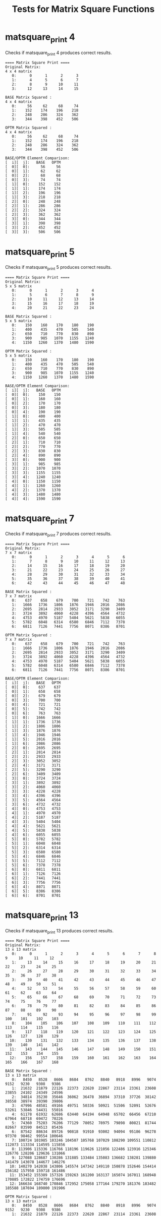 #+TITLE: Tests for Matrix Square Functions
#+TESTY: ECHOING="both"
#+TESTY: PROMPT="@>"
#+TESTY: USE_VALGRIND='1'
#+TESTY: PREFIX="matsquare"

* matsquare_print 4
Checks if matsquare_print 4 produces correct results.

#+TESTY: program="./matsquare_print 4"
#+BEGIN_SRC text
==== Matrix Square Print ====
Original Matrix:
4 x 4 matrix
   0:      0      1      2      3 
   1:      4      5      6      7 
   2:      8      9     10     11 
   3:     12     13     14     15 

BASE Matrix Squared :
4 x 4 matrix
   0:     56     62     68     74 
   1:    152    174    196    218 
   2:    248    286    324    362 
   3:    344    398    452    506 

OPTM Matrix Squared :
4 x 4 matrix
   0:     56     62     68     74 
   1:    152    174    196    218 
   2:    248    286    324    362 
   3:    344    398    452    506 

BASE/OPTM Element Comparison:
[  i][  j]:   BASE   OPTM
[  0][  0]:     56     56 
[  0][  1]:     62     62 
[  0][  2]:     68     68 
[  0][  3]:     74     74 
[  1][  0]:    152    152 
[  1][  1]:    174    174 
[  1][  2]:    196    196 
[  1][  3]:    218    218 
[  2][  0]:    248    248 
[  2][  1]:    286    286 
[  2][  2]:    324    324 
[  2][  3]:    362    362 
[  3][  0]:    344    344 
[  3][  1]:    398    398 
[  3][  2]:    452    452 
[  3][  3]:    506    506 
#+END_SRC

* matsquare_print 5
Checks if matsquare_print 5 produces correct results.

#+TESTY: program="./matsquare_print 5"
#+BEGIN_SRC text
==== Matrix Square Print ====
Original Matrix:
5 x 5 matrix
   0:      0      1      2      3      4 
   1:      5      6      7      8      9 
   2:     10     11     12     13     14 
   3:     15     16     17     18     19 
   4:     20     21     22     23     24 

BASE Matrix Squared :
5 x 5 matrix
   0:    150    160    170    180    190 
   1:    400    435    470    505    540 
   2:    650    710    770    830    890 
   3:    900    985   1070   1155   1240 
   4:   1150   1260   1370   1480   1590 

OPTM Matrix Squared :
5 x 5 matrix
   0:    150    160    170    180    190 
   1:    400    435    470    505    540 
   2:    650    710    770    830    890 
   3:    900    985   1070   1155   1240 
   4:   1150   1260   1370   1480   1590 

BASE/OPTM Element Comparison:
[  i][  j]:   BASE   OPTM
[  0][  0]:    150    150 
[  0][  1]:    160    160 
[  0][  2]:    170    170 
[  0][  3]:    180    180 
[  0][  4]:    190    190 
[  1][  0]:    400    400 
[  1][  1]:    435    435 
[  1][  2]:    470    470 
[  1][  3]:    505    505 
[  1][  4]:    540    540 
[  2][  0]:    650    650 
[  2][  1]:    710    710 
[  2][  2]:    770    770 
[  2][  3]:    830    830 
[  2][  4]:    890    890 
[  3][  0]:    900    900 
[  3][  1]:    985    985 
[  3][  2]:   1070   1070 
[  3][  3]:   1155   1155 
[  3][  4]:   1240   1240 
[  4][  0]:   1150   1150 
[  4][  1]:   1260   1260 
[  4][  2]:   1370   1370 
[  4][  3]:   1480   1480 
[  4][  4]:   1590   1590 
#+END_SRC

* matsquare_print 7
Checks if matsquare_print 7 produces correct results.

#+TESTY: program="./matsquare_print 7"
#+BEGIN_SRC text
==== Matrix Square Print ====
Original Matrix:
7 x 7 matrix
   0:      0      1      2      3      4      5      6 
   1:      7      8      9     10     11     12     13 
   2:     14     15     16     17     18     19     20 
   3:     21     22     23     24     25     26     27 
   4:     28     29     30     31     32     33     34 
   5:     35     36     37     38     39     40     41 
   6:     42     43     44     45     46     47     48 

BASE Matrix Squared :
7 x 7 matrix
   0:    637    658    679    700    721    742    763 
   1:   1666   1736   1806   1876   1946   2016   2086 
   2:   2695   2814   2933   3052   3171   3290   3409 
   3:   3724   3892   4060   4228   4396   4564   4732 
   4:   4753   4970   5187   5404   5621   5838   6055 
   5:   5782   6048   6314   6580   6846   7112   7378 
   6:   6811   7126   7441   7756   8071   8386   8701 

OPTM Matrix Squared :
7 x 7 matrix
   0:    637    658    679    700    721    742    763 
   1:   1666   1736   1806   1876   1946   2016   2086 
   2:   2695   2814   2933   3052   3171   3290   3409 
   3:   3724   3892   4060   4228   4396   4564   4732 
   4:   4753   4970   5187   5404   5621   5838   6055 
   5:   5782   6048   6314   6580   6846   7112   7378 
   6:   6811   7126   7441   7756   8071   8386   8701 

BASE/OPTM Element Comparison:
[  i][  j]:   BASE   OPTM
[  0][  0]:    637    637 
[  0][  1]:    658    658 
[  0][  2]:    679    679 
[  0][  3]:    700    700 
[  0][  4]:    721    721 
[  0][  5]:    742    742 
[  0][  6]:    763    763 
[  1][  0]:   1666   1666 
[  1][  1]:   1736   1736 
[  1][  2]:   1806   1806 
[  1][  3]:   1876   1876 
[  1][  4]:   1946   1946 
[  1][  5]:   2016   2016 
[  1][  6]:   2086   2086 
[  2][  0]:   2695   2695 
[  2][  1]:   2814   2814 
[  2][  2]:   2933   2933 
[  2][  3]:   3052   3052 
[  2][  4]:   3171   3171 
[  2][  5]:   3290   3290 
[  2][  6]:   3409   3409 
[  3][  0]:   3724   3724 
[  3][  1]:   3892   3892 
[  3][  2]:   4060   4060 
[  3][  3]:   4228   4228 
[  3][  4]:   4396   4396 
[  3][  5]:   4564   4564 
[  3][  6]:   4732   4732 
[  4][  0]:   4753   4753 
[  4][  1]:   4970   4970 
[  4][  2]:   5187   5187 
[  4][  3]:   5404   5404 
[  4][  4]:   5621   5621 
[  4][  5]:   5838   5838 
[  4][  6]:   6055   6055 
[  5][  0]:   5782   5782 
[  5][  1]:   6048   6048 
[  5][  2]:   6314   6314 
[  5][  3]:   6580   6580 
[  5][  4]:   6846   6846 
[  5][  5]:   7112   7112 
[  5][  6]:   7378   7378 
[  6][  0]:   6811   6811 
[  6][  1]:   7126   7126 
[  6][  2]:   7441   7441 
[  6][  3]:   7756   7756 
[  6][  4]:   8071   8071 
[  6][  5]:   8386   8386 
[  6][  6]:   8701   8701 
#+END_SRC

* matsquare_print 13
Checks if matsquare_print 13 produces correct results.

#+TESTY: program="./matsquare_print 13"
#+BEGIN_SRC text
==== Matrix Square Print ====
Original Matrix:
13 x 13 matrix
   0:      0      1      2      3      4      5      6      7      8      9     10     11     12 
   1:     13     14     15     16     17     18     19     20     21     22     23     24     25 
   2:     26     27     28     29     30     31     32     33     34     35     36     37     38 
   3:     39     40     41     42     43     44     45     46     47     48     49     50     51 
   4:     52     53     54     55     56     57     58     59     60     61     62     63     64 
   5:     65     66     67     68     69     70     71     72     73     74     75     76     77 
   6:     78     79     80     81     82     83     84     85     86     87     88     89     90 
   7:     91     92     93     94     95     96     97     98     99    100    101    102    103 
   8:    104    105    106    107    108    109    110    111    112    113    114    115    116 
   9:    117    118    119    120    121    122    123    124    125    126    127    128    129 
  10:    130    131    132    133    134    135    136    137    138    139    140    141    142 
  11:    143    144    145    146    147    148    149    150    151    152    153    154    155 
  12:    156    157    158    159    160    161    162    163    164    165    166    167    168 

BASE Matrix Squared :
13 x 13 matrix
   0:   8450   8528   8606   8684   8762   8840   8918   8996   9074   9152   9230   9308   9386 
   1:  21632  21879  22126  22373  22620  22867  23114  23361  23608  23855  24102  24349  24596 
   2:  34814  35230  35646  36062  36478  36894  37310  37726  38142  38558  38974  39390  39806 
   3:  47996  48581  49166  49751  50336  50921  51506  52091  52676  53261  53846  54431  55016 
   4:  61178  61932  62686  63440  64194  64948  65702  66456  67210  67964  68718  69472  70226 
   5:  74360  75283  76206  77129  78052  78975  79898  80821  81744  82667  83590  84513  85436 
   6:  87542  88634  89726  90818  91910  93002  94094  95186  96278  97370  98462  99554 100646 
   7: 100724 101985 103246 104507 105768 107029 108290 109551 110812 112073 113334 114595 115856 
   8: 113906 115336 116766 118196 119626 121056 122486 123916 125346 126776 128206 129636 131066 
   9: 127088 128687 130286 131885 133484 135083 136682 138281 139880 141479 143078 144677 146276 
  10: 140270 142038 143806 145574 147342 149110 150878 152646 154414 156182 157950 159718 161486 
  11: 153452 155389 157326 159263 161200 163137 165074 167011 168948 170885 172822 174759 176696 
  12: 166634 168740 170846 172952 175058 177164 179270 181376 183482 185588 187694 189800 191906 

OPTM Matrix Squared :
13 x 13 matrix
   0:   8450   8528   8606   8684   8762   8840   8918   8996   9074   9152   9230   9308   9386 
   1:  21632  21879  22126  22373  22620  22867  23114  23361  23608  23855  24102  24349  24596 
   2:  34814  35230  35646  36062  36478  36894  37310  37726  38142  38558  38974  39390  39806 
   3:  47996  48581  49166  49751  50336  50921  51506  52091  52676  53261  53846  54431  55016 
   4:  61178  61932  62686  63440  64194  64948  65702  66456  67210  67964  68718  69472  70226 
   5:  74360  75283  76206  77129  78052  78975  79898  80821  81744  82667  83590  84513  85436 
   6:  87542  88634  89726  90818  91910  93002  94094  95186  96278  97370  98462  99554 100646 
   7: 100724 101985 103246 104507 105768 107029 108290 109551 110812 112073 113334 114595 115856 
   8: 113906 115336 116766 118196 119626 121056 122486 123916 125346 126776 128206 129636 131066 
   9: 127088 128687 130286 131885 133484 135083 136682 138281 139880 141479 143078 144677 146276 
  10: 140270 142038 143806 145574 147342 149110 150878 152646 154414 156182 157950 159718 161486 
  11: 153452 155389 157326 159263 161200 163137 165074 167011 168948 170885 172822 174759 176696 
  12: 166634 168740 170846 172952 175058 177164 179270 181376 183482 185588 187694 189800 191906 

BASE/OPTM Element Comparison:
[  i][  j]:   BASE   OPTM
[  0][  0]:   8450   8450 
[  0][  1]:   8528   8528 
[  0][  2]:   8606   8606 
[  0][  3]:   8684   8684 
[  0][  4]:   8762   8762 
[  0][  5]:   8840   8840 
[  0][  6]:   8918   8918 
[  0][  7]:   8996   8996 
[  0][  8]:   9074   9074 
[  0][  9]:   9152   9152 
[  0][ 10]:   9230   9230 
[  0][ 11]:   9308   9308 
[  0][ 12]:   9386   9386 
[  1][  0]:  21632  21632 
[  1][  1]:  21879  21879 
[  1][  2]:  22126  22126 
[  1][  3]:  22373  22373 
[  1][  4]:  22620  22620 
[  1][  5]:  22867  22867 
[  1][  6]:  23114  23114 
[  1][  7]:  23361  23361 
[  1][  8]:  23608  23608 
[  1][  9]:  23855  23855 
[  1][ 10]:  24102  24102 
[  1][ 11]:  24349  24349 
[  1][ 12]:  24596  24596 
[  2][  0]:  34814  34814 
[  2][  1]:  35230  35230 
[  2][  2]:  35646  35646 
[  2][  3]:  36062  36062 
[  2][  4]:  36478  36478 
[  2][  5]:  36894  36894 
[  2][  6]:  37310  37310 
[  2][  7]:  37726  37726 
[  2][  8]:  38142  38142 
[  2][  9]:  38558  38558 
[  2][ 10]:  38974  38974 
[  2][ 11]:  39390  39390 
[  2][ 12]:  39806  39806 
[  3][  0]:  47996  47996 
[  3][  1]:  48581  48581 
[  3][  2]:  49166  49166 
[  3][  3]:  49751  49751 
[  3][  4]:  50336  50336 
[  3][  5]:  50921  50921 
[  3][  6]:  51506  51506 
[  3][  7]:  52091  52091 
[  3][  8]:  52676  52676 
[  3][  9]:  53261  53261 
[  3][ 10]:  53846  53846 
[  3][ 11]:  54431  54431 
[  3][ 12]:  55016  55016 
[  4][  0]:  61178  61178 
[  4][  1]:  61932  61932 
[  4][  2]:  62686  62686 
[  4][  3]:  63440  63440 
[  4][  4]:  64194  64194 
[  4][  5]:  64948  64948 
[  4][  6]:  65702  65702 
[  4][  7]:  66456  66456 
[  4][  8]:  67210  67210 
[  4][  9]:  67964  67964 
[  4][ 10]:  68718  68718 
[  4][ 11]:  69472  69472 
[  4][ 12]:  70226  70226 
[  5][  0]:  74360  74360 
[  5][  1]:  75283  75283 
[  5][  2]:  76206  76206 
[  5][  3]:  77129  77129 
[  5][  4]:  78052  78052 
[  5][  5]:  78975  78975 
[  5][  6]:  79898  79898 
[  5][  7]:  80821  80821 
[  5][  8]:  81744  81744 
[  5][  9]:  82667  82667 
[  5][ 10]:  83590  83590 
[  5][ 11]:  84513  84513 
[  5][ 12]:  85436  85436 
[  6][  0]:  87542  87542 
[  6][  1]:  88634  88634 
[  6][  2]:  89726  89726 
[  6][  3]:  90818  90818 
[  6][  4]:  91910  91910 
[  6][  5]:  93002  93002 
[  6][  6]:  94094  94094 
[  6][  7]:  95186  95186 
[  6][  8]:  96278  96278 
[  6][  9]:  97370  97370 
[  6][ 10]:  98462  98462 
[  6][ 11]:  99554  99554 
[  6][ 12]: 100646 100646 
[  7][  0]: 100724 100724 
[  7][  1]: 101985 101985 
[  7][  2]: 103246 103246 
[  7][  3]: 104507 104507 
[  7][  4]: 105768 105768 
[  7][  5]: 107029 107029 
[  7][  6]: 108290 108290 
[  7][  7]: 109551 109551 
[  7][  8]: 110812 110812 
[  7][  9]: 112073 112073 
[  7][ 10]: 113334 113334 
[  7][ 11]: 114595 114595 
[  7][ 12]: 115856 115856 
[  8][  0]: 113906 113906 
[  8][  1]: 115336 115336 
[  8][  2]: 116766 116766 
[  8][  3]: 118196 118196 
[  8][  4]: 119626 119626 
[  8][  5]: 121056 121056 
[  8][  6]: 122486 122486 
[  8][  7]: 123916 123916 
[  8][  8]: 125346 125346 
[  8][  9]: 126776 126776 
[  8][ 10]: 128206 128206 
[  8][ 11]: 129636 129636 
[  8][ 12]: 131066 131066 
[  9][  0]: 127088 127088 
[  9][  1]: 128687 128687 
[  9][  2]: 130286 130286 
[  9][  3]: 131885 131885 
[  9][  4]: 133484 133484 
[  9][  5]: 135083 135083 
[  9][  6]: 136682 136682 
[  9][  7]: 138281 138281 
[  9][  8]: 139880 139880 
[  9][  9]: 141479 141479 
[  9][ 10]: 143078 143078 
[  9][ 11]: 144677 144677 
[  9][ 12]: 146276 146276 
[ 10][  0]: 140270 140270 
[ 10][  1]: 142038 142038 
[ 10][  2]: 143806 143806 
[ 10][  3]: 145574 145574 
[ 10][  4]: 147342 147342 
[ 10][  5]: 149110 149110 
[ 10][  6]: 150878 150878 
[ 10][  7]: 152646 152646 
[ 10][  8]: 154414 154414 
[ 10][  9]: 156182 156182 
[ 10][ 10]: 157950 157950 
[ 10][ 11]: 159718 159718 
[ 10][ 12]: 161486 161486 
[ 11][  0]: 153452 153452 
[ 11][  1]: 155389 155389 
[ 11][  2]: 157326 157326 
[ 11][  3]: 159263 159263 
[ 11][  4]: 161200 161200 
[ 11][  5]: 163137 163137 
[ 11][  6]: 165074 165074 
[ 11][  7]: 167011 167011 
[ 11][  8]: 168948 168948 
[ 11][  9]: 170885 170885 
[ 11][ 10]: 172822 172822 
[ 11][ 11]: 174759 174759 
[ 11][ 12]: 176696 176696 
[ 12][  0]: 166634 166634 
[ 12][  1]: 168740 168740 
[ 12][  2]: 170846 170846 
[ 12][  3]: 172952 172952 
[ 12][  4]: 175058 175058 
[ 12][  5]: 177164 177164 
[ 12][  6]: 179270 179270 
[ 12][  7]: 181376 181376 
[ 12][  8]: 183482 183482 
[ 12][  9]: 185588 185588 
[ 12][ 10]: 187694 187694 
[ 12][ 11]: 189800 189800 
[ 12][ 12]: 191906 191906 
#+END_SRC

* matsquare_benchmark valgrind
Checks whether matsquare_benchmark has memory problems

#+TESTY: program="./matsquare_benchmark -test"
#+TESTY: skipdiff=1
#+TESTY: timeout=120

#+BEGIN_SRC text

#+END_SRC

